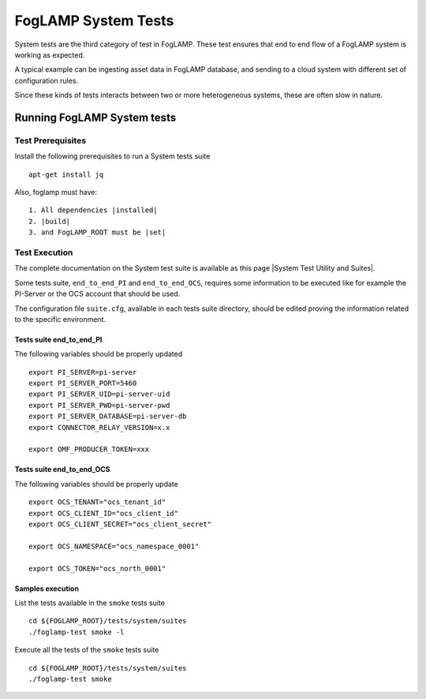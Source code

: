 
.. |System Test Utility and Suites| raw:: html

   <a href="https://foglamp.readthedocs.io/en/master/08_developer/03_systemtest.html#foglamp-system-test-principles" target="_blank">System Test Utility and Suites</a>

.. |installed| raw:: html

   <a href="https://github.com/foglamp/FogLAMP#build-prerequisites" target="_blank">installed</a>

.. |build| raw:: html

   <a href="https://github.com/foglamp/FogLAMP#build" target="_blank">build</a>

.. |set| raw:: html

   <a href="https://github.com/foglamp/FogLAMP#testing-foglamp-from-your-development-environment" target="_blank">set</a>

.. =============================================

********************
FogLAMP System Tests
********************

System tests are the third category of test in FogLAMP. These test ensures that end to end flow of a FogLAMP system is
working as expected.

A typical example can be ingesting asset data in FogLAMP database, and sending to a cloud system with different set of
configuration rules.

Since these kinds of tests interacts between two or more heterogeneous systems, these are often slow in nature.

Running FogLAMP System tests
==============================

Test Prerequisites
------------------

Install the following prerequisites to run a System tests suite ::

   apt-get install jq

Also, foglamp must have::

   1. All dependencies |installed|
   2. |build|
   3. and FogLAMP_ROOT must be |set|


Test Execution
--------------

The complete documentation on the System test suite is available as this page |System Test Utility and Suites|.

Some tests suite, ``end_to_end_PI`` and ``end_to_end_OCS``, requires some information to be executed
like for example the PI-Server or the OCS account that should be used.

The configuration file ``suite.cfg``, available in each tests suite directory, should be edited proving
the information related to the specific environment.

Tests suite end_to_end_PI
+++++++++++++++++++++++++

The following variables should be properly updated ::

    export PI_SERVER=pi-server
    export PI_SERVER_PORT=5460
    export PI_SERVER_UID=pi-server-uid
    export PI_SERVER_PWD=pi-server-pwd
    export PI_SERVER_DATABASE=pi-server-db
    export CONNECTOR_RELAY_VERSION=x.x

    export OMF_PRODUCER_TOKEN=xxx

Tests suite end_to_end_OCS
++++++++++++++++++++++++++

The following variables should be properly update ::

    export OCS_TENANT="ocs_tenant_id"
    export OCS_CLIENT_ID="ocs_client_id"
    export OCS_CLIENT_SECRET="ocs_client_secret"

    export OCS_NAMESPACE="ocs_namespace_0001"

    export OCS_TOKEN="ocs_north_0001"



Samples execution
+++++++++++++++++

List the tests available in the ``smoke`` tests suite ::

    cd ${FOGLAMP_ROOT}/tests/system/suites
    ./foglamp-test smoke -l

Execute all the tests of the ``smoke`` tests suite ::

    cd ${FOGLAMP_ROOT}/tests/system/suites
    ./foglamp-test smoke

